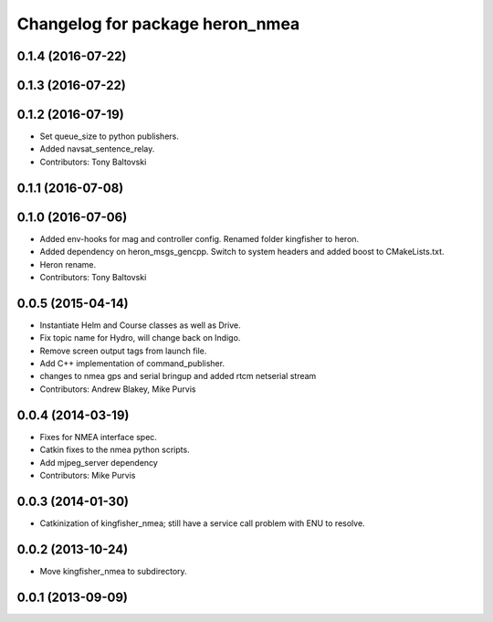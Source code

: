 ^^^^^^^^^^^^^^^^^^^^^^^^^^^^^^^^^^^^^
Changelog for package heron_nmea
^^^^^^^^^^^^^^^^^^^^^^^^^^^^^^^^^^^^^

0.1.4 (2016-07-22)
------------------

0.1.3 (2016-07-22)
------------------

0.1.2 (2016-07-19)
------------------
* Set queue_size to python publishers.
* Added navsat_sentence_relay.
* Contributors: Tony Baltovski

0.1.1 (2016-07-08)
------------------

0.1.0 (2016-07-06)
------------------
* Added env-hooks for mag and controller config.  Renamed folder kingfisher to heron.
* Added dependency on heron_msgs_gencpp.  Switch to system headers and added boost to CMakeLists.txt.
* Heron rename.
* Contributors: Tony Baltovski

0.0.5 (2015-04-14)
------------------
* Instantiate Helm and Course classes as well as Drive.
* Fix topic name for Hydro, will change back on Indigo.
* Remove screen output tags from launch file.
* Add C++ implementation of command_publisher.
* changes to nmea gps and serial bringup and added rtcm netserial stream
* Contributors: Andrew Blakey, Mike Purvis

0.0.4 (2014-03-19)
------------------
* Fixes for NMEA interface spec.
* Catkin fixes to the nmea python scripts.
* Add mjpeg_server dependency
* Contributors: Mike Purvis

0.0.3 (2014-01-30)
------------------
* Catkinization of kingfisher_nmea; still have a service call problem with ENU to resolve.

0.0.2 (2013-10-24)
------------------
* Move kingfisher_nmea to subdirectory.

0.0.1 (2013-09-09)
------------------

